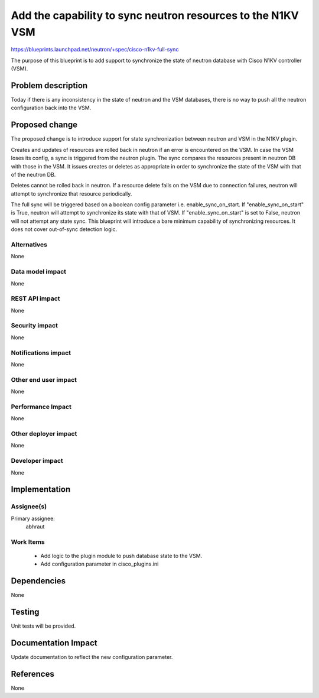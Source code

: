 ..
 This work is licensed under a Creative Commons Attribution 3.0 Unported
 License.

 http://creativecommons.org/licenses/by/3.0/legalcode

============================================================
Add the capability to sync neutron resources to the N1KV VSM
============================================================

https://blueprints.launchpad.net/neutron/+spec/cisco-n1kv-full-sync

The purpose of this blueprint is to add support to synchronize the state of
neutron database with Cisco N1KV controller (VSM).

Problem description
===================

Today if there is any inconsistency in the state of neutron and the VSM
databases, there is no way to push all the neutron configuration back into the
VSM.


Proposed change
===============

The proposed change is to introduce support for state synchronization between
neutron and VSM in the N1KV plugin.

Creates and updates of resources are rolled back in neutron if an error is
encountered on the VSM. In case the VSM loses its config, a sync is triggered
from the neutron plugin. The sync compares the resources present in neutron DB
with those in the VSM. It issues creates or deletes as appropriate in order to
synchronize the state of the VSM with that of the neutron DB.

Deletes cannot be rolled back in neutron. If a resource delete fails on the VSM
due to connection failures, neutron will attempt to synchronize that resource
periodically.

The full sync will be triggered based on a boolean config parameter
i.e. enable_sync_on_start. If "enable_sync_on_start" is True, neutron will
attempt to synchronize its state with that of VSM. If "enable_sync_on_start"
is set to False, neutron will not attempt any state sync.
This blueprint will introduce a bare minimum capability of synchronizing
resources. It does not cover out-of-sync detection logic.

Alternatives
------------

None

Data model impact
-----------------

None

REST API impact
---------------

None

Security impact
---------------

None

Notifications impact
--------------------

None

Other end user impact
---------------------

None

Performance Impact
------------------

None

Other deployer impact
---------------------

None

Developer impact
----------------

None

Implementation
==============

Assignee(s)
-----------

Primary assignee:
  abhraut

Work Items
----------

 * Add logic to the plugin module to push database state to the VSM.
 * Add configuration parameter in cisco_plugins.ini

Dependencies
============

None

Testing
=======

Unit tests will be provided.

Documentation Impact
====================

Update documentation to reflect the new configuration parameter.

References
==========

None
